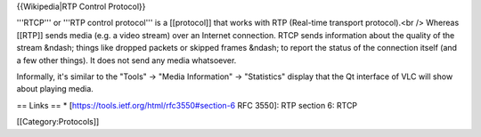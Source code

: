 {{Wikipedia|RTP Control Protocol}}

'''RTCP''' or '''RTP control protocol''' is a [[protocol]] that works
with RTP (Real-time transport protocol).<br /> Whereas [[RTP]] sends
media (e.g. a video stream) over an Internet connection. RTCP sends
information about the quality of the stream &ndash; things like dropped
packets or skipped frames &ndash; to report the status of the connection
itself (and a few other things). It does not send any media whatsoever.

Informally, it's similar to the "Tools" -> "Media Information" ->
"Statistics" display that the Qt interface of VLC will show about
playing media.

== Links == \* [https://tools.ietf.org/html/rfc3550#section-6 RFC 3550]:
RTP section 6: RTCP

[[Category:Protocols]]
